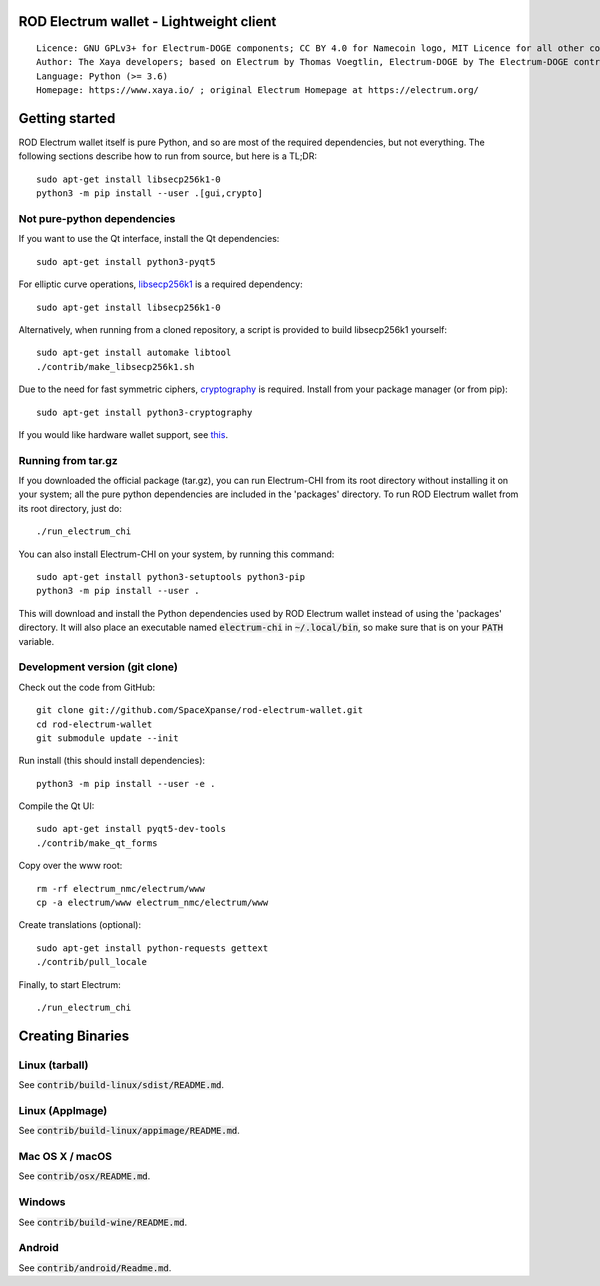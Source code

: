 ROD Electrum wallet - Lightweight client
=====================================

::

  Licence: GNU GPLv3+ for Electrum-DOGE components; CC BY 4.0 for Namecoin logo, MIT Licence for all other components
  Author: The Xaya developers; based on Electrum by Thomas Voegtlin, Electrum-DOGE by The Electrum-DOGE contributors and Electrum-NMC by the Namecoin developers
  Language: Python (>= 3.6)
  Homepage: https://www.xaya.io/ ; original Electrum Homepage at https://electrum.org/


.. image:: https://travis-ci.org/xaya/electrum-chi.svg?branch=master
    :target: https://travis-ci.org/xaya/electrum-chi
    :alt: Build Status
.. image:: https://coveralls.io/repos/github/xaya/electrum-chi/badge.svg?branch=master
    :target: https://coveralls.io/github/xaya/electrum-chi?branch=master
    :alt: Test coverage statistics
.. image:: https://d322cqt584bo4o.cloudfront.net/electrum/localized.svg
    :target: https://crowdin.com/project/electrum
    :alt: Help translate Electrum online





Getting started
===============

ROD Electrum wallet itself is pure Python, and so are most of the required dependencies,
but not everything. The following sections describe how to run from source, but here
is a TL;DR::

    sudo apt-get install libsecp256k1-0
    python3 -m pip install --user .[gui,crypto]


Not pure-python dependencies
----------------------------

If you want to use the Qt interface, install the Qt dependencies::

    sudo apt-get install python3-pyqt5

For elliptic curve operations, `libsecp256k1`_ is a required dependency::

    sudo apt-get install libsecp256k1-0

Alternatively, when running from a cloned repository, a script is provided to build
libsecp256k1 yourself::

    sudo apt-get install automake libtool
    ./contrib/make_libsecp256k1.sh

Due to the need for fast symmetric ciphers, `cryptography`_ is required.
Install from your package manager (or from pip)::

    sudo apt-get install python3-cryptography


If you would like hardware wallet support, see `this`_.

.. _libsecp256k1: https://github.com/bitcoin-core/secp256k1
.. _pycryptodomex: https://github.com/Legrandin/pycryptodome
.. _cryptography: https://github.com/pyca/cryptography
.. _this: https://github.com/spesmilo/electrum-docs/blob/master/hardware-linux.rst

Running from tar.gz
-------------------

If you downloaded the official package (tar.gz), you can run
Electrum-CHI from its root directory without installing it on your
system; all the pure python dependencies are included in the 'packages'
directory. To run ROD Electrum wallet from its root directory, just do::

    ./run_electrum_chi

You can also install Electrum-CHI on your system, by running this command::

    sudo apt-get install python3-setuptools python3-pip
    python3 -m pip install --user .

This will download and install the Python dependencies used by
ROD Electrum wallet instead of using the 'packages' directory.
It will also place an executable named :code:`electrum-chi` in :code:`~/.local/bin`,
so make sure that is on your :code:`PATH` variable.


Development version (git clone)
-------------------------------

Check out the code from GitHub::

    git clone git://github.com/SpaceXpanse/rod-electrum-wallet.git
    cd rod-electrum-wallet
    git submodule update --init

Run install (this should install dependencies)::

    python3 -m pip install --user -e .


Compile the Qt UI::

    sudo apt-get install pyqt5-dev-tools
    ./contrib/make_qt_forms

Copy over the www root::

    rm -rf electrum_nmc/electrum/www
    cp -a electrum/www electrum_nmc/electrum/www

Create translations (optional)::

    sudo apt-get install python-requests gettext
    ./contrib/pull_locale

Finally, to start Electrum::

    ./run_electrum_chi



Creating Binaries
=================

Linux (tarball)
---------------

See :code:`contrib/build-linux/sdist/README.md`.


Linux (AppImage)
----------------

See :code:`contrib/build-linux/appimage/README.md`.


Mac OS X / macOS
----------------

See :code:`contrib/osx/README.md`.


Windows
-------

See :code:`contrib/build-wine/README.md`.


Android
-------

See :code:`contrib/android/Readme.md`.
